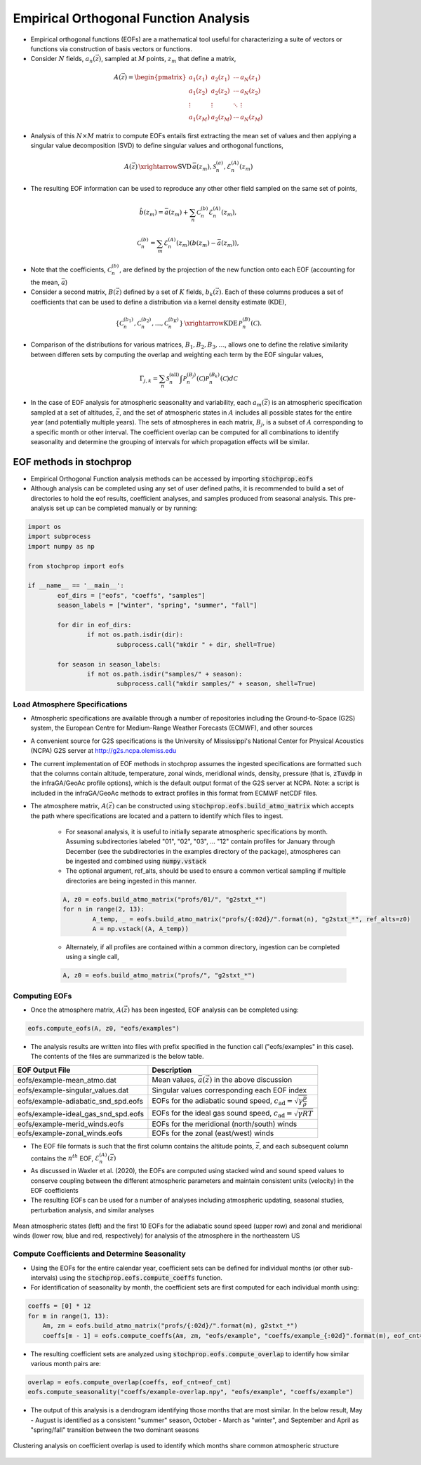 .. _eofs:

=======================================
Empirical Orthogonal Function Analysis
=======================================

* Empirical orthogonal functions (EOFs) are a mathematical tool useful for characterizing a suite of vectors or functions via construction of basis vectors or functions.
* Consider :math:`N` fields, :math:`a_n (\vec{z})`, sampled at :math:`M` points, :math:`z_m` that define a matrix,

.. math::
	A \left( \vec{z} \right) = 
    \begin{pmatrix}
    a_1 \left( z_1 \right) & a_2 \left( z_1 \right) 	& \cdots 	& a_N \left( z_1 \right) \\
    a_1 \left( z_2 \right) & a_2 \left( z_2 \right) 	& \cdots 	& a_N \left( z_2 \right) \\
    \vdots 				& \vdots					& \ddots	& \vdots 	 \\
    a_1 \left( z_M \right) & a_2 \left( z_M \right)	& \cdots 	& a_N \left( z_M \right)
    \end{pmatrix}
    
* Analysis of this :math:`N \times M` matrix to compute EOFs entails first extracting the mean set of values and then applying a singular value decomposition (SVD) to define singular values and orthogonal functions,

.. math::
    A \left( \vec{z} \right) 
    \, \xrightarrow{\text{SVD}} \, 
    \bar{a} \left( z_m \right), \mathcal{S}_n^{(a)}, \mathcal{E}_n^{(A)} \left( z_m \right)

* The resulting EOF information can be used to reproduce any other other field sampled on the same set of points,

.. math::
	\hat{b} \left( z_m \right) = \bar{a} \left( z_m \right) + \sum_n{ \mathcal{C}_n^{(b)} \mathcal{E}_n^{(A)} \left( z_m \right)},
	
   	\mathcal{C}_n^{(b)} = \sum_m{\mathcal{E}_n^{(A)} \left( z_m \right) \left( b \left( z_m \right) - \bar{a} \left( z_m \right) \right)},

* Note that the coefficients, :math:`\mathcal{C}_n^{(b)}`, are defined by the projection of the new function onto each EOF (accounting for the mean, :math:`\bar{a}`)

* Consider a second matrix, :math:`B\left( \vec{z} \right)` defined by a set of :math:`K` fields, :math:`b_k \left( \vec{z} \right)`.  Each of these columns produces a set of coefficients that can be used to define a distribution via a kernel density estimate (KDE),

.. math::
    \left\{ \mathcal{C}_n^{(b_1)},  \mathcal{C}_n^{(b_2)}, \ldots, \mathcal{C}_n^{(b_K)} \right\}
	\, \xrightarrow{\text{KDE}} \,
	\mathcal{P}_n^{(B)} \left( \mathcal{C} \right).

* Comparison of the distributions for various matrices, :math:`B_1, B_2, B_3, \ldots`, allows one to define the relative similarity between differen sets by computing the overlap and weighting each term by the EOF singular values,

.. math::
	 \Gamma_{j,k}  =  \sum_n{ \mathcal{S}_n^{(\text{all})} \int{\mathcal{P}_n^{(B_j)} \left( \mathcal{C} \right) \mathcal{P}_n^{(B_k)} \left( \mathcal{C} \right) d \mathcal{C} }}

* In the case of EOF analysis for atmospheric seasonality and variability, each :math:`a_m(\vec{z})` is an atmospheric specification sampled at a set of altitudes, :math:`\vec{z}`, and the set of atmospheric states in :math:`A` includes all possible states for the entire year (and potentially multiple years).  The sets of atmospheres in each matrix, :math:`B_j`, is a subset of :math:`A` corresponding to a specific month or other interval.  The coefficient overlap can be computed for all combinations to identify seasonality and determine the grouping of intervals for which propagation effects will be similar.


************************
EOF methods in stochprop
************************
* Empirical Orthogonal Function analysis methods can be accessed by importing :code:`stochprop.eofs`
* Although analysis can be completed using any set of user defined paths, it is recommended to build a set of directories to hold the eof results, coefficient analyses, and samples produced from seasonal analysis.  This pre-analysis set up can be completed manually or by running:


.. code-block:: python

	import os
	import subprocess
	import numpy as np

	from stochprop import eofs

	if __name__ == '__main__':
		eof_dirs = ["eofs", "coeffs", "samples"]
		season_labels = ["winter", "spring", "summer", "fall"]

		for dir in eof_dirs:
			if not os.path.isdir(dir):
				subprocess.call("mkdir " + dir, shell=True)

		for season in season_labels:
			if not os.path.isdir("samples/" + season):
				subprocess.call("mkdir samples/" + season, shell=True)

------------------------------
Load Atmosphere Specifications
------------------------------

* Atmospheric specifications are available through a number of repositories including the Ground-to-Space (G2S) system, the European Centre for Medium-Range Weather Forecasts (ECMWF), and other sources
* A convenient source for G2S specifications is the University of Mississippi's National Center for Physical Acoustics (NCPA) G2S server at http://g2s.ncpa.olemiss.edu
* The current implementation of EOF methods in stochprop assumes the ingested specifications are formatted such that the columns contain altitude, temperature, zonal winds, meridional winds, density, pressure (that is, :code:`zTuvdp` in the infraGA/GeoAc profile options), which is the default output format of the G2S server at NCPA.  Note: a script is included in the infraGA/GeoAc methods to extract profiles in this format from ECMWF netCDF files.
* The atmosphere matrix, :math:`A(\vec{z})` can be constructed using :code:`stochprop.eofs.build_atmo_matrix` which accepts the path where specifications are located and a pattern to identify which files to ingest.

	- For seasonal analysis, it is useful to initially separate atmospheric specifications by month.  Assuming subdirectories labeled "01", "02", "03", ... "12" contain profiles for January through December (see the subdirectories in the examples directory of the package), atmospheres can be ingested and combined using :code:`numpy.vstack`
	- The optional argument, ref_alts, should be used to ensure a common vertical sampling if multiple directories are being ingested in this manner.

	.. code-block:: python
	
		A, z0 = eofs.build_atmo_matrix("profs/01/", "g2stxt_*")
		for n in range(2, 13):
			A_temp, _ = eofs.build_atmo_matrix("profs/{:02d}/".format(n), "g2stxt_*", ref_alts=z0)
			A = np.vstack((A, A_temp))

	- Alternately, if all profiles are contained within a common directory, ingestion can be completed using a single call,

	.. code-block:: python

		A, z0 = eofs.build_atmo_matrix("profs/", "g2stxt_*")

--------------
Computing EOFs
--------------

* Once the atmosphere matrix, :math:`A(\vec{z})` has been ingested, EOF analysis can be completed using:

.. code-block:: python

	eofs.compute_eofs(A, z0, "eofs/examples")

* The analysis results are written into files with prefix specified in the function call ("eofs/examples" in this case).  The contents of the files are summarized is the below table.

+--------------------------------------+-------------------------------------------------------------------------------------------+
| EOF Output File                      | Description                                                                               |
+======================================+===========================================================================================+
| eofs/example-mean_atmo.dat           | Mean values, :math:`\bar{a} \left( \vec{z} \right)` in the above discussion               |
+--------------------------------------+-------------------------------------------------------------------------------------------+
| eofs/example-singular_values.dat     | Singular values corresponding each EOF index                                              |
+--------------------------------------+-------------------------------------------------------------------------------------------+
| eofs/example-adiabatic_snd_spd.eofs  | EOFs for the adiabatic sound speed, :math:`c_\text{ad} = \sqrt{ \gamma \frac{p}{\rho}}`   |
+--------------------------------------+-------------------------------------------------------------------------------------------+
| eofs/example-ideal_gas_snd_spd.eofs  | EOFs for the ideal gas sound speed, :math:`c_\text{ad} = \sqrt{ \gamma R T}`              |
+--------------------------------------+-------------------------------------------------------------------------------------------+
| eofs/example-merid_winds.eofs        | EOFs for the meridional (north/south) winds                                               |
+--------------------------------------+-------------------------------------------------------------------------------------------+
| eofs/example-zonal_winds.eofs        | EOFs for the zonal (east/west) winds                                                      |
+--------------------------------------+-------------------------------------------------------------------------------------------+

* The EOF file formats is such that the first column contains the altitude points, :math:`\vec{z}`, and each subsequent column contains the :math:`n^{th}` EOF, :math:`\mathcal{E}_n^{(A)} \left( \vec{z} \right)`

* As discussed in Waxler et al. (2020), the EOFs are computed using stacked wind and sound speed values to conserve coupling between the different atmospheric parameters and maintain consistent units (velocity) in the EOF coefficients
    
* The resulting EOFs can be used for a number of analyses including atmospheric updating, seasonal studies, perturbation analysis, and similar analyses

.. figure:: _static/_images/US_NE-eofs.png
    :width: 1000px
    :align: center
    :alt: alternate text
    :figclass: align-center
    
    Mean atmospheric states (left) and the first 10 EOFs for the adiabatic sound speed (upper row) and zonal and meridional winds (lower row, blue and red, respectively) for analysis of the atmosphere in the northeastern US


----------------------------------------------
Compute Coefficients and Determine Seasonality
----------------------------------------------
* Using the EOFs for the entire calendar year, coefficient sets can be defined for individual months (or other sub-intervals) using the :code:`stochprop.eofs.compute_coeffs` function.

* For identification of seasonality by month, the coefficient sets are first computed for each individual month using:

.. code-block:: python

    coeffs = [0] * 12
    for m in range(1, 13):
        Am, zm = eofs.build_atmo_matrix("profs/{:02d}/".format(m), g2stxt_*")
        coeffs[m - 1] = eofs.compute_coeffs(Am, zm, "eofs/example", "coeffs/example_{:02d}".format(m), eof_cnt=eof_cnt)

* The resulting coefficient sets are analyzed using :code:`stochprop.eofs.compute_overlap` to identify how similar various month pairs are:

.. code-block:: python

    overlap = eofs.compute_overlap(coeffs, eof_cnt=eof_cnt)    
    eofs.compute_seasonality("coeffs/example-overlap.npy", "eofs/example", "coeffs/example")

* The output of this analysis is a dendrogram identifying those months that are most similar.  In the below result, May - August is identified as a consistent "summer" season, October - March as "winter", and September and April as "spring/fall" transition between the two dominant seasons 

.. figure:: _static/_images/example_seasonality.png
    :width: 400px
    :align: center
    :alt: alternate text
    :figclass: align-center
    
    Clustering analysis on coefficient overlap is used to identify which months share common atmospheric structure




